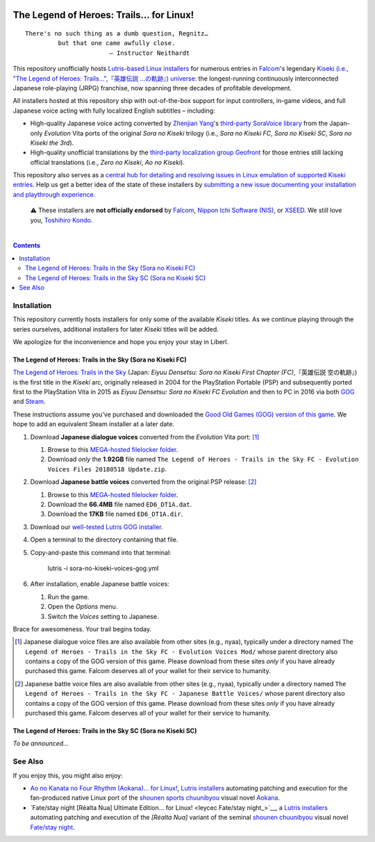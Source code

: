 .. # ------------------( SYNOPSIS                           )------------------

.. image:: https://user-images.githubusercontent.com/217028/103398869-63d2ab00-4b36-11eb-948a-e32a947952c6.png
   :align: center

========================================
The Legend of Heroes: Trails… for Linux!
========================================

.. parsed-literal::

   There's no such thing as a dumb question, Regnitz…
            but that one came awfully close.
                          — Instructor Neithardt

This repository unofficially hosts `Lutris-based Linux installers <lutris_>`__
for numerous entries in Falcom_'s legendary `Kiseki (i.e., "The Legend of
Heroes: Trails…",『英雄伝説 …の軌跡』) universe <Kiseki_>`__: the
longest-running continuously interconnected Japanese role-playing (JRPG)
franchise, now spanning three decades of profitable development.

All installers hosted at this repository ship with out-of-the-box support for
input controllers, in-game videos, and full Japanese voice acting with fully
localized English subtitles – including:

* High-quality Japanese voice acting converted by `Zhenjian Yang`_'s
  `third-party SoraVoice library <SoraVoice_>`__ from the Japan-only
  *Evolution* Vita ports of the original *Sora no Kiseki* trilogy (i.e., *Sora
  no Kiseki FC*, *Sora no Kiseki SC*, *Sora no Kiseki the 3rd*).
* High-quality unofficial translations by the `third-party localization group
  Geofront <Geofront_>`__ for those entries still lacking official translations
  (i.e., *Zero no Kiseki*, *Ao no Kiseki*).

This repository also serves as a `central hub for detailing and resolving
issues in Linux emulation of supported Kiseki entries <local issues_>`__. Help
us get a better idea of the state of these installers by `submitting a new
issue documenting your installation and playthrough experience <local issue
new_>`__.

    ⚠️
    These installers are **not officially endorsed** by Falcom_, `Nippon Ichi
    Software (NIS)`_, or XSEED_. We still love you, `Toshihiro Kondo`_.

.. # ------------------( TABLE OF CONTENTS                  )------------------
.. # Blank line. By default, Docutils appears to only separate the subsequent
.. # table of contents heading from the prior paragraph by less than a single
.. # blank line, hampering this table's readability and aesthetic comeliness.

|

.. # Table of contents, excluding the above document heading. While the
.. # official reStructuredText documentation suggests that a language-specific
.. # heading will automatically prepend this table, this does *NOT* appear to
.. # be the case. Instead, this heading must be explicitly declared.

.. contents:: **Contents**
   :local:

.. # ------------------( DESCRIPTION                        )------------------

Installation
============

This repository currently hosts installers for only some of the available
*Kiseki* titles. As we continue playing through the series ourselves,
additional installers for later *Kiseki* titles will be added.

We apologize for the inconvenience and hope you enjoy your stay in Liberl.

The Legend of Heroes: Trails in the Sky (Sora no Kiseki FC)
-----------------------------------------------------------

`The Legend of Heroes: Trails in the Sky <Kiseki sora fc_>`__ (Japan: *Eiyuu
Densetsu: Sora no Kiseki First Chapter (FC)*,『英雄伝説 空の軌跡』) is the
first title in the *Kiseki* arc, originally released in 2004 for the
PlayStation Portable (PSP) and subsequently ported first to the PlayStation
Vita in 2015 as *Eiyuu Densetsu: Sora no Kiseki FC Evolution* and then to PC in
2016 via both GOG_ and Steam_.

These instructions assume you've purchased and downloaded the `Good Old Games
(GOG) version of this game <sora fc GOG_>`__. We hope to add an equivalent
Steam installer at a later date.

#. Download **Japanese dialogue voices** converted from the *Evolution* Vita
   port: [#sora-fc-dialogue]_

   #. Browse to this `MEGA-hosted filelocker folder <MEGA sora fc dialogue
      voices folder_>`__.
   #. Download *only* the **1.92GB** file named
      ``The Legend of Heroes - Trails in the Sky FC - Evolution Voices Files 20180518 Update.zip``.

#. Download **Japanese battle voices** converted from the original PSP release:
   [#sora-fc-battle]_

   #. Browse to this `MEGA-hosted filelocker folder <MEGA sora fc battle voices
      folder_>`__.
   #. Download the **66.4MB** file named ``ED6_DT1A.dat``.
   #. Download the **17KB** file named ``ED6_DT1A.dir``.

#. Download our `well-tested Lutris GOG installer <local sora fc GOG_>`__.
#. Open a terminal to the directory containing that file.
#. Copy-and-paste this command into that terminal:

            lutris -i sora-no-kiseki-voices-gog.yml

#. After installation, enable Japanese battle voices:

   #. Run the game.
   #. Open the *Options* menu.
   #. Switch the *Voices* setting to Japanese.

Brace for awesomeness. Your trail begins today.

.. [#sora-fc-dialogue]
   Japanese dialogue voice files are also available from other sites (e.g.,
   nyaa), typically under a directory named ``The Legend of Heroes - Trails in
   the Sky FC - Evolution Voices Mod/`` whose parent directory also contains a
   copy of the GOG version of this game. Please download from these sites
   *only* if you have already purchased this game. Falcom deserves all of your
   wallet for their service to humanity.

.. [#sora-fc-battle]
   Japanese battle voice files are also available from other sites (e.g.,
   nyaa), typically under a directory named ``The Legend of Heroes - Trails in
   the Sky FC - Japanese Battle Voices/`` whose parent directory also contains
   a copy of the GOG version of this game. Please download from these sites
   *only* if you have already purchased this game. Falcom deserves all of your
   wallet for their service to humanity.

The Legend of Heroes: Trails in the Sky SC (Sora no Kiseki SC)
--------------------------------------------------------------

*To be announced...*

See Also
========

If you enjoy this, you might also enjoy:

* `Ao no Kanata no Four Rhythm (Aokana)… for Linux! <leycec Aokana_>`__,
  `Lutris installers <Lutris_>`__ automating patching and execution for the
  fan-produced native Linux port of the `shounen sports chuunibyou <chuuni_>`__
  visual novel Aokana_.
* `Fate/stay night [Réalta Nua] Ultimate Edition… for Linux! <leycec Fate/stay
  night_>`__, a `Lutris installers <Lutris_>`__ automating patching and
  execution of the *[Réalta Nua]* variant of the seminal `shounen chuunibyou
  <chuuni_>`__ visual novel `Fate/stay night`_.

.. # ------------------( LINKS ~ falcom                     )------------------
.. _Falcom:
   https://en.wikipedia.org/wiki/Nihon_Falcom
.. _Toshihiro Kondo:
   https://www.gamasutra.com/view/feature/6585/a_30_year_fantasy_the_story_of_.php

.. # ------------------( LINKS ~ falcom : kiseki            )------------------
.. _Kiseki:
   https://en.wikipedia.org/wiki/Trails_(series)
.. _Kiseki sora fc:
   https://en.wikipedia.org/wiki/The_Legend_of_Heroes:_Trails_in_the_Sky

.. # ------------------( LINKS ~ falcom : kiseki : soft     )------------------
.. _Geofront:
   https://geofront.esterior.net
.. _SoraVoice:
   https://github.com/ZhenjianYang/SoraVoice
.. _Zhenjian Yang:
   https://github.com/ZhenjianYang

.. # ------------------( LINKS ~ falcom : publisher         )------------------
.. _Nippon Ichi Software (NIS):
   https://nisamerica.com
.. _XSEED:
   https://www.xseedgames.com

.. # ------------------( LINKS ~ filelocker : sora fc       )------------------
.. _MEGA sora fc dialogue voices folder:
   https://mega.nz/folder/QkFDgLBC#UiLo3rUekisptpzONidpmw/folder/U1933IaT
.. _MEGA sora fc battle voices folder:
   https://mega.nz/folder/QkFDgLBC#UiLo3rUekisptpzONidpmw/folder/U1933IaT

.. # ------------------( LINKS ~ lutris                     )------------------
.. _Lutris:
   https://lutris.net

.. # ------------------( LINKS ~ leycec                     )------------------
.. _leycec:
   https://github/leycec

.. # ------------------( LINKS ~ leycec : other             )------------------
.. _chuuni:
   https://forums.fuwanovel.net/topic/1820-chuuni-what-is-this-genre
.. _leycec Aokana:
   https://github.com/leycec/aokana-linux
.. _leycec Fate/stay jight:
   https://github.com/leycec/fsnrnue
.. _Aokana:
   https://nekonyansoft.com/shop/product/22
.. _Fate/stay night:
   https://typemoon.fandom.com/wiki/Fate/stay_night

.. # ------------------( LINKS ~ linux                      )------------------
.. _WINE:
   https://www.winehq.org
.. _Proton:
   https://github.com/ValveSoftware/Proton

.. # ------------------( LINKS ~ local                      )------------------
.. _local issues:
   https://github.com/leycec/kiseki-linux/issues
.. _local issue new:
   https://github.com/leycec/kiseki-linux/issues/new/choose
.. _local pull requests:
   https://github.com/leycec/kiseki-linux/pulls

.. # ------------------( LINKS ~ local : script             )------------------
.. _local sora fc GOG:
   https://github.com/leycec/kiseki-linux/raw/main/lutris/2004-sora_no_kiseki_fc/sora-no-kiseki-fc-gog-voiced.yml

.. # ------------------( LINKS ~ store : gog                )------------------
.. _GOG:
   https://www.gog.com
.. _sora fc GOG:
   https://www.gog.com/game/the_legend_of_heroes_trails_in_the_sky

.. # ------------------( LINKS ~ store : steam              )------------------
.. _Steam:
   https://store.steampowered.com
